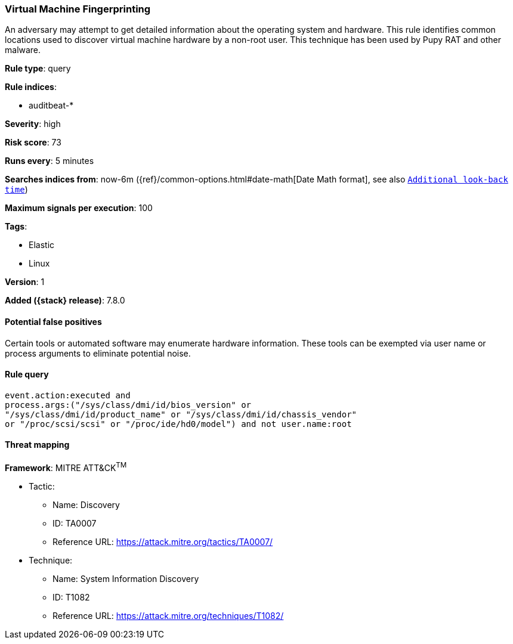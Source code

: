 [[virtual-machine-fingerprinting]]
=== Virtual Machine Fingerprinting

An adversary may attempt to get detailed information about the operating system and hardware. This rule identifies common locations used to discover virtual machine hardware by a non-root user. This technique has been used by Pupy RAT and other malware.

*Rule type*: query

*Rule indices*:

* auditbeat-*

*Severity*: high

*Risk score*: 73

*Runs every*: 5 minutes

*Searches indices from*: now-6m ({ref}/common-options.html#date-math[Date Math format], see also <<rule-schedule, `Additional look-back time`>>)

*Maximum signals per execution*: 100

*Tags*:

* Elastic
* Linux

*Version*: 1

*Added ({stack} release)*: 7.8.0


==== Potential false positives

Certain tools or automated software may enumerate hardware information. These tools can be exempted via user name or process arguments to eliminate potential noise.

==== Rule query


[source,js]
----------------------------------
event.action:executed and
process.args:("/sys/class/dmi/id/bios_version" or
"/sys/class/dmi/id/product_name" or "/sys/class/dmi/id/chassis_vendor"
or "/proc/scsi/scsi" or "/proc/ide/hd0/model") and not user.name:root
----------------------------------

==== Threat mapping

*Framework*: MITRE ATT&CK^TM^

* Tactic:
** Name: Discovery
** ID: TA0007
** Reference URL: https://attack.mitre.org/tactics/TA0007/
* Technique:
** Name: System Information Discovery
** ID: T1082
** Reference URL: https://attack.mitre.org/techniques/T1082/
